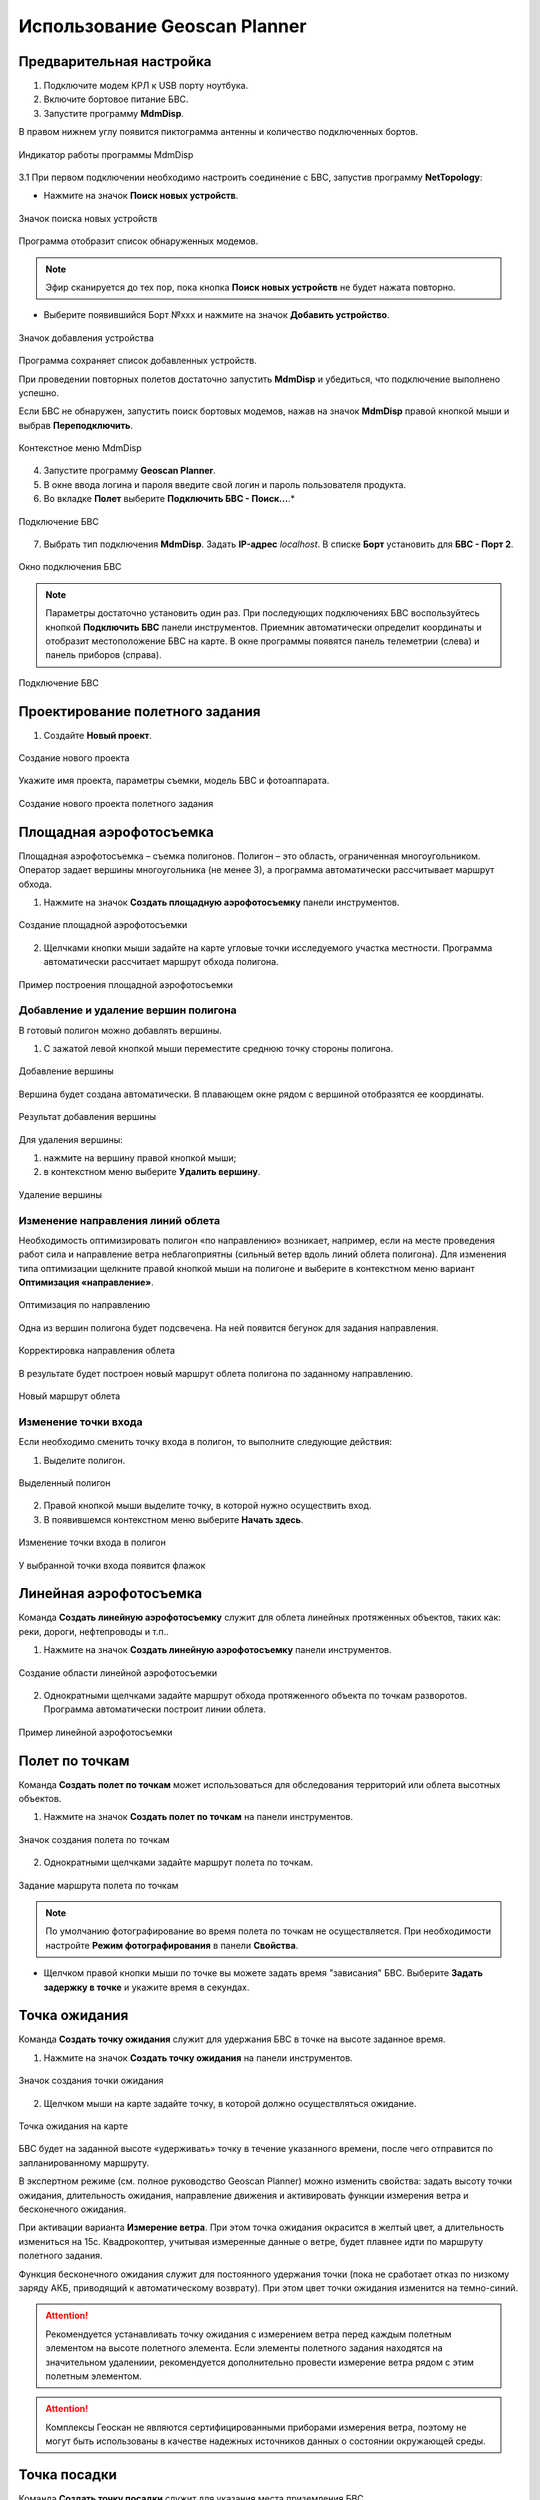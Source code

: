 Использование Geoscan Planner
==============================

Предварительная настройка
-----------------------------------

1) Подключите модем КРЛ к USB порту ноутбука.
2) Включите бортовое питание БВС.
3) Запустите программу **MdmDisp**.

В правом нижнем углу появится пиктограмма антенны и количество подключенных бортов.

.. figure:: _static/_images/planner1.png
   :align: center
   :width: 100

   Индикатор работы программы MdmDisp

3.1 При первом подключении необходимо настроить соединение с БВС, запустив программу **NetTopology**:

* Нажмите на значок **Поиск новых устройств**.

.. figure:: _static/_images/planner29.png
   :align: center
   :width: 200

   Значок поиска новых устройств

Программа отобразит список обнаруженных модемов.

.. note:: Эфир сканируется до тех пор, пока кнопка **Поиск новых устройств** не будет нажата повторно.

* Выберите появившийся Борт №xxx и нажмите на значок **Добавить устройство**.

.. figure:: _static/_images/planner30.png
   :align: center
   :width: 300

   Значок добавления устройства

Программа сохраняет список добавленных устройств.

При проведении повторных полетов достаточно запустить **MdmDisp** и убедиться, что подключение выполнено успешно.

Если БВС не обнаружен, запустить поиск бортовых модемов, нажав на значок **MdmDisp** правой кнопкой мыши и выбрав **Переподключить**.

.. figure:: _static/_images/planner2.png
   :align: center
   :width: 150

   Контекстное меню MdmDisp

4) Запустите программу **Geoscan Planner**.
5) В окне ввода логина и пароля введите свой логин и пароль пользователя продукта.
6) Во вкладке **Полет** выберите **Подключить БВС - Поиск...**.*

.. figure:: _static/_images/planner3.png
   :align: center
   :width: 500

   Подключение БВС

7) Выбрать тип подключения **MdmDisp**. Задать **IP-адрес** *localhost*. В списке **Борт** установить для **БВС - Порт 2**.

.. figure:: _static/_images/pl4.png
   :align: center
   :width: 500

   Окно подключения БВС

.. note:: Параметры достаточно установить один раз. При последующих подключениях БВС воспользуйтесь кнопкой **Подключить БВС** панели инструментов. Приемник автоматически определит координаты и отобразит местоположение БВС на карте. В окне программы появятся панель телеметрии (слева) и панель приборов (справа).

.. figure:: _static/_images/pl5.png
   :align: center
   :width: 500

   Подключение БВС


Проектирование полетного задания
----------------------------------------

1) Создайте **Новый проект**.

.. figure:: _static/_images/planner5.png
   :align: center
   :width: 400

   Создание нового проекта

Укажите имя проекта, параметры съемки, модель БВС и фотоаппарата.

.. figure:: _static/_images/planner7.png
   :align: center
   :width: 500

   Создание нового проекта полетного задания

Площадная аэрофотосъемка
-------------------------------------------
Площадная аэрофотосъемка – съемка полигонов. Полигон – это область, ограниченная многоугольником. Оператор задает вершины многоугольника (не менее 3), а программа автоматически рассчитывает маршрут обхода.

1) Нажмите на значок **Создать площадную аэрофотосъемку** панели инструментов.

.. figure:: _static/_images/planner8.png
   :align: center
   :width: 500

   Создание площадной аэрофотосъемки

2) Щелчками кнопки мыши задайте на карте угловые точки исследуемого участка местности. Программа автоматически рассчитает маршрут обхода полигона.

.. figure:: _static/_images/planner9.png
   :align: center
   :width: 350

   Пример построения площадной аэрофотосъемки

Добавление и удаление вершин полигона
__________________________________________

В готовый полигон можно добавлять вершины.

1) С зажатой левой кнопкой мыши переместите среднюю точку стороны полигона.

.. figure:: _static/_images/planner10.png
   :align: center
   :width: 350

   Добавление вершины

Вершина будет создана автоматически. 
В плавающем окне рядом с вершиной отобразятся ее координаты.

.. figure:: _static/_images/planner45.png
   :align: center
   :width: 350

   Результат добавления вершины



Для удаления вершины:

1) нажмите на вершину правой кнопкой мыши;
2) в контекстном меню выберите **Удалить вершину**.

.. figure:: _static/_images/planner44.png
   :align: center
   :width: 500

   Удаление вершины


Изменение направления линий облета
_______________________________________
Необходимость оптимизировать полигон «по направлению» возникает, например, если на месте проведения работ сила и направление ветра неблагоприятны (сильный ветер вдоль линий облета полигона).
Для изменения типа оптимизации щелкните правой кнопкой мыши на полигоне и выберите в контекстном меню вариант **Оптимизация «направление»**.

.. figure:: _static/_images/planner11.png
   :align: center
   :width: 500

   Оптимизация по направлению

Одна из вершин полигона будет подсвечена. На ней появится бегунок для задания направления.

.. figure:: _static/_images/planner12.png
   :align: center
   :width: 500

   Корректировка направления облета

В результате будет построен новый маршрут облета полигона по заданному направлению.

.. figure:: _static/_images/planner13.png
   :align: center
   :width: 500

   Новый маршрут облета

Изменение точки входа
________________________

Если необходимо сменить точку входа в полигон, то выполните следующие действия:

1) Выделите полигон.

.. figure:: _static/_images/planner14.png
   :align: center
   :width: 500

   Выделенный полигон

2) Правой кнопкой мыши выделите точку, в которой нужно осуществить вход. 
3) В появившемся контекстном меню выберите **Начать здесь**.

.. figure:: _static/_images/planner15.png
   :align: center
   :width: 500

   Изменение точки входа в полигон

.. |flag| image:: _static/_images/flag.png
    :width: 50

У выбранной точки входа появится флажок |flag|



Линейная аэрофотосъемка
---------------------------
Команда **Создать линейную аэрофотосъемку** служит для облета линейных протяженных объектов, таких как: реки, дороги, нефтепроводы и т.п..

1) Нажмите на значок **Создать линейную аэрофотосъемку** панели инструментов.

.. figure:: _static/_images/planner16.png
   :align: center
   :width: 500

   Создание области линейной аэрофотосъемки

2) Однократными щелчками задайте маршрут обхода протяженного объекта по точкам разворотов. Программа автоматически построит линии облета.

.. figure:: _static/_images/planner17.png
   :align: center
   :width: 500

   Пример линейной аэрофотосъемки



Полет по точкам
-------------------
Команда **Создать полет по точкам** может использоваться для обследования территорий или облета высотных объектов.

1) Нажмите на значок **Создать полет по точкам** на панели инструментов.

.. figure:: _static/_images/planner31.png
   :align: center
   :width: 500

   Значок создания полета по точкам

2) Однократными щелчками задайте маршрут полета по точкам.

.. figure:: _static/_images/planner32.png
   :align: center
   :width: 500

   Задание маршрута полета по точкам

.. note:: По умолчанию фотографирование во время полета по точкам не осуществляется. При необходимости настройте **Режим фотографирования** в панели **Свойства**.

* Щелчком правой кнопки мыши по точке вы можете задать время "зависания" БВС. Выберите **Задать задержку в точке** и укажите время в секундах.


Точка ожидания
------------------------
Команда **Создать точку ожидания** служит для удержания БВС в точке на высоте заданное время.

1) Нажмите на значок **Создать точку ожидания** на панели инструментов.

.. figure:: _static/_images/planner22.png
   :align: center
   :width: 500

   Значок создания точки ожидания

2) Щелчком мыши на карте задайте точку, в которой должно осуществляться ожидание.

.. figure:: _static/_images/planner24.png
   :align: center
   :width: 500

   Точка ожидания на карте

БВС будет на заданной высоте «удерживать» точку в течение указанного времени, после чего отправится по запланированному маршруту.

В экспертном режиме (см. полное руководство Geoscan Planner) можно изменить свойства: задать высоту точки ожидания, длительность ожидания, направление движения и активировать функции измерения ветра и бесконечного ожидания.


При активации варианта **Измерение ветра**. При этом точка ожидания окрасится в желтый цвет, а длительность измениться на 15с. Квадрокоптер, учитывая измеренные данные о ветре, будет плавнее идти по маршруту полетного задания.

Функция бесконечного ожидания служит для постоянного удержания точки (пока не сработает отказ по низкому заряду АКБ, приводящий к автоматическому возврату). При этом цвет точки ожидания изменится на темно-синий.

.. attention:: Рекомендуется устанавливать точку ожидания с измерением ветра перед каждым полетным элементом на высоте полетного элемента. Если элементы полетного задания находятся на значительном удалениии, рекомендуется дополнительно провести измерение ветра рядом с этим полетным элементом.
.. attention:: Комплексы Геоскан не являются сертифицированными приборами измерения ветра, поэтому не могут быть использованы в качестве надежных источников данных о состоянии окружающей среды.


Точка посадки
------------------
Команда **Создать точку посадки** служит для указания места приземления БВС.

При отсутствии заданной точки посадки БВС по окончанию полетного задания вернется в точку старта.

1) Нажмите на значок **Создать точку посадки** на панели инструментов.

.. figure:: _static/_images/planner34.png
   :align: center
   :width: 500

   Значок создания точки посадки

2) Щелчком мыши укажите точку приземления БВС.


Предстартовая подготовка
----------------------------

1) Запустите **Мастер предстартовой подготовки**.

.. figure:: _static/_images/planner26.png
   :align: center
   :width: 400

   Запуск мастера предстартовой подготовки

Следуйте указаниям мастера предстартовой подготовки (большинство проверок выполняются автоматически).
Задайте время автономного полета (время, в течение которого осуществляется полет независимо от наличия связи между НСУ и БВС) и высоту возврата после выполнения полетного задания или окончания времения автономного полета.

.. attention:: Высота возврата должна быть такой, чтобы гарантировать отсутствие препятствий.

Полет
----------------------------

1) Нажмите на значок **Старт**.

.. figure:: _static/_images/planner27.png
   :align: center
   :width: 250

   Значок старта


Убедитесь, что ничего не мешает вращению лопастей и подтвердите запуск двигателей.

.. figure:: _static/_images/planner35.png
   :align: center
   :width: 400

   Подтверждение запуска двигателей

Автопилот проверит работу двигателей. На экране НСУ появится окно подтверждения взлета.

.. figure:: _static/_images/planner36.png
   :align: center
   :width: 400

   Подтверждение взлета

БВС осуществит взлет.

.. note:: БВС выполняет полет в автоматическом режиме, однако это не освобождает оператора от обязанностей по наблюдению за процессом полета. Постоянное наличие связи по радиолинии не является необходимым для успешного выполнения задания.


Возврат
----------
Команда **Возврат** отправляет борт к стартовой точке. Достигнув положения напротив стартовой точки на высоте, БВС выполняет посадку.

1) Нажмите на значок **Возврат**.

.. figure:: _static/_images/planner37.png
   :align: center
   :width: 250

   Значок возврата БВС



Посадка
---------
Команда **Посадка** служит для выполнения снижения и немедленной посадки.

1) Нажмите на значок **Посадка**.

.. figure:: _static/_images/planner38.png
   :align: center
   :width: 250

   Значок посадки БВС

.. attention:: Автоматическое замедление при посадке срабатывает по барометрической высоте. Не рекомендуется указывать точку посадки в месте, сильно отличающемся по высоте рельефа от места взлета.


Полет по требованию
---------------------
Команда **Полет по требованию** позволяет отправить БВС на указанную точку на карте (с указанием высоты).
По достижении указанной точки БВС начнет удержание данной точки, пока оператор не вмешается в выполнение полетного задания, либо пока не сработает автоматический возврат по отсечке батареи.

1) Нажмите на значок **Полет по требованию**.

.. figure:: _static/_images/planner39.png
   :align: center
   :width: 300

   Значок полета по требованию

2) Укажите точку на карте и задайте высоту полета над землей (Превышение).

.. figure:: _static/_images/planner40.png
   :align: center
   :width: 300

   Задание высоты полета по требованию

По достижении точки БВС будет удерживать указанные координаты.

.. figure:: _static/_images/planner41.png
   :align: center
   :width: 400

   Пример полета по требованию



Дистанционное управление
---------------------------

Активация режима дистанционного управления возможна после прохождения предстартовой подготовки и взлета.

1) Нажмите на Значок **Дистанционное управление**.

.. figure:: _static/_images/planner42.png
   :align: center
   :width: 200

   Значок дистанционного управления

.. attention:: При активации ручного режима БВС прервет выполнение задания по площадной или линейной АФС. После отключения ручного режима выполнение будет продолжено.

Будет осуществлен переход в ручной режим управления.

По умолчанию дистанционное управление осуществляется через **Управление скоростями**. В таком случае выполняется векторный контроль отклонений кнопками в окне
дистанционного управления или клавиш:


.. figure:: _static/_images/planner43.png
   :align: right
   :width: 200

   Окно дистанционного управления

* **W** – полет прямо по курсу (вперед)
  
* **A** — изменить направление полета в левую сторону (влево)
  
* **S** — полет в обратную сторону относительно курса (назад)
  
* **D** — изменить направление полета в правую сторону (вправо)
  
* **T** — набор высоты (вверх)
  
* **G** — снижение (вниз)
  
* **[** – изменить курс в левую сторону (вращение влево)
  
* **]** – изменить в правую сторону (вращение вправо)

